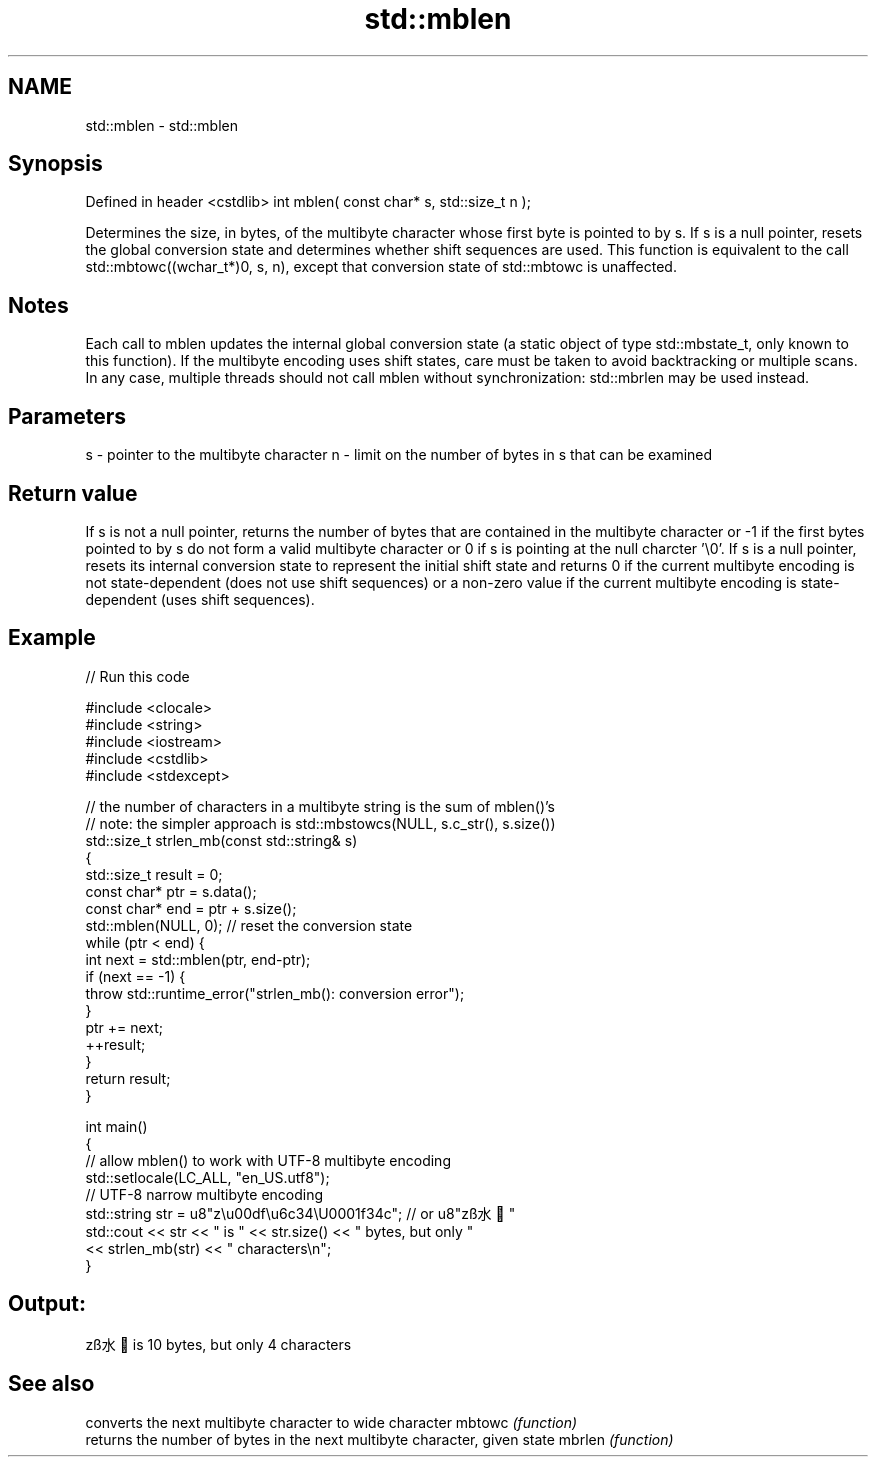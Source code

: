 .TH std::mblen 3 "2020.03.24" "http://cppreference.com" "C++ Standard Libary"
.SH NAME
std::mblen \- std::mblen

.SH Synopsis

Defined in header <cstdlib>
int mblen( const char* s, std::size_t n );

Determines the size, in bytes, of the multibyte character whose first byte is pointed to by s.
If s is a null pointer, resets the global conversion state and determines whether shift sequences are used.
This function is equivalent to the call std::mbtowc((wchar_t*)0, s, n), except that conversion state of std::mbtowc is unaffected.

.SH Notes

Each call to mblen updates the internal global conversion state (a static object of type std::mbstate_t, only known to this function). If the multibyte encoding uses shift states, care must be taken to avoid backtracking or multiple scans. In any case, multiple threads should not call mblen without synchronization: std::mbrlen may be used instead.

.SH Parameters


s - pointer to the multibyte character
n - limit on the number of bytes in s that can be examined


.SH Return value

If s is not a null pointer, returns the number of bytes that are contained in the multibyte character or -1 if the first bytes pointed to by s do not form a valid multibyte character or 0 if s is pointing at the null charcter '\\0'.
If s is a null pointer, resets its internal conversion state to represent the initial shift state and returns 0 if the current multibyte encoding is not state-dependent (does not use shift sequences) or a non-zero value if the current multibyte encoding is state-dependent (uses shift sequences).

.SH Example


// Run this code

  #include <clocale>
  #include <string>
  #include <iostream>
  #include <cstdlib>
  #include <stdexcept>

  // the number of characters in a multibyte string is the sum of mblen()'s
  // note: the simpler approach is std::mbstowcs(NULL, s.c_str(), s.size())
  std::size_t strlen_mb(const std::string& s)
  {
      std::size_t result = 0;
      const char* ptr = s.data();
      const char* end = ptr + s.size();
      std::mblen(NULL, 0); // reset the conversion state
      while (ptr < end) {
          int next = std::mblen(ptr, end-ptr);
          if (next == -1) {
              throw std::runtime_error("strlen_mb(): conversion error");
          }
          ptr += next;
          ++result;
      }
      return result;
  }

  int main()
  {
      // allow mblen() to work with UTF-8 multibyte encoding
      std::setlocale(LC_ALL, "en_US.utf8");
      // UTF-8 narrow multibyte encoding
      std::string str = u8"z\\u00df\\u6c34\\U0001f34c"; // or u8"zß水🍌"
      std::cout << str << " is " << str.size() << " bytes, but only "
                << strlen_mb(str) << " characters\\n";
  }

.SH Output:

  zß水🍌 is 10 bytes, but only 4 characters


.SH See also


       converts the next multibyte character to wide character
mbtowc \fI(function)\fP
       returns the number of bytes in the next multibyte character, given state
mbrlen \fI(function)\fP





